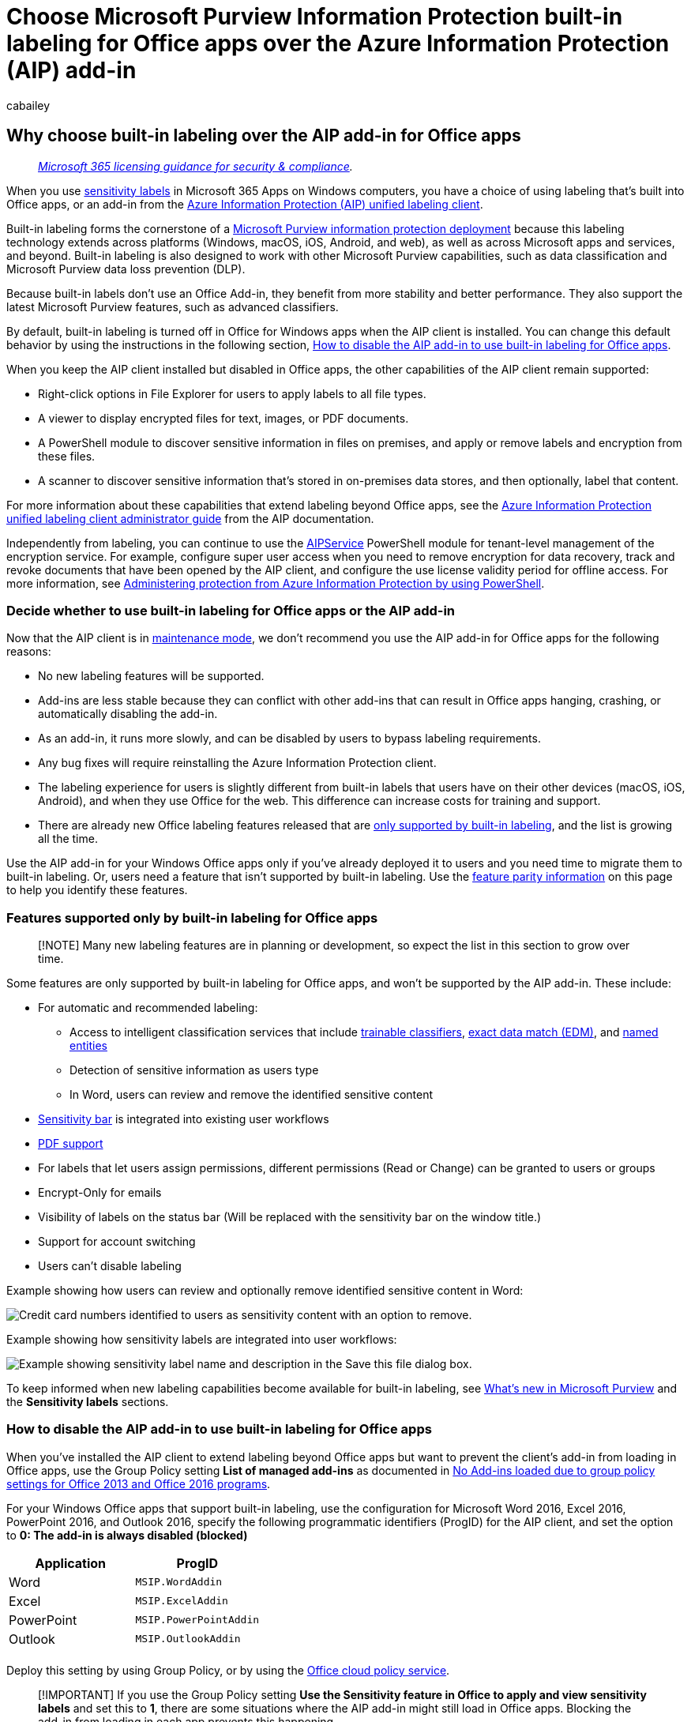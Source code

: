 = Choose Microsoft Purview Information Protection built-in labeling for Office apps over the Azure Information Protection (AIP) add-in
:audience: Admin
:author: cabailey
:description: When you use the Azure Information Protection (AIP) unified labeling client, understand the advantages of using built-in labeling for Office apps rather than the AIP add-in.
:f1.keywords: ["CSH"]
:manager: laurawi
:ms.author: cabailey
:ms.collection: ["M365-security-compliance", "tier1"]
:ms.date:
:ms.localizationpriority: high
:ms.service: O365-seccomp
:ms.topic: conceptual
:search.appverid: ["MOE150", "MET150"]

== Why choose built-in labeling over the AIP add-in for Office apps

____
_link:/office365/servicedescriptions/microsoft-365-service-descriptions/microsoft-365-tenantlevel-services-licensing-guidance/microsoft-365-security-compliance-licensing-guidance[Microsoft 365 licensing guidance for security & compliance]._
____

When you use xref:sensitivity-labels.adoc[sensitivity labels] in Microsoft 365 Apps on Windows computers, you have a choice of using labeling that's built into Office apps, or an add-in from the link:/azure/information-protection/rms-client/aip-clientv2[Azure Information Protection (AIP) unified labeling client].

Built-in labeling forms the cornerstone of a xref:information-protection-solution.adoc[Microsoft Purview information protection deployment] because this labeling technology extends across platforms (Windows, macOS, iOS, Android, and web), as well as across Microsoft apps and services, and beyond.
Built-in labeling is also designed to work with other Microsoft Purview capabilities, such as data classification and Microsoft Purview data loss prevention (DLP).

Because built-in labels don't use an Office Add-in, they benefit from more stability and better performance.
They also support the latest Microsoft Purview features, such as advanced classifiers.

By default, built-in labeling is turned off in Office for Windows apps when the AIP client is installed.
You can change this default behavior by using the instructions in the following section, <<how-to-disable-the-aip-add-in-to-use-built-in-labeling-for-office-apps,How to disable the AIP add-in to use built-in labeling for Office apps>>.

When you keep the AIP client installed but disabled in Office apps, the other capabilities of the AIP client remain supported:

* Right-click options in File Explorer for users to apply labels to all file types.
* A viewer to display encrypted files for text, images, or PDF documents.
* A PowerShell module to discover sensitive information in files on premises, and apply or remove labels and encryption from these files.
* A scanner to discover sensitive information that's stored in on-premises data stores, and then optionally, label that content.

For more information about these capabilities that extend labeling beyond Office apps, see the link:/azure/information-protection/rms-client/clientv2-admin-guide[Azure Information Protection unified labeling client administrator guide] from the AIP documentation.

Independently from labeling, you can continue to use the link:/powershell/module/aipservice[AIPService] PowerShell module for tenant-level management of the encryption service.
For example, configure super user access when you need to remove encryption for data recovery, track and revoke documents that have been opened by the AIP client, and configure the use license validity period for offline access.
For more information, see link:/azure/information-protection/administer-powershell[Administering protection from Azure Information Protection by using PowerShell].

=== Decide whether to use built-in labeling for Office apps or the AIP add-in

Now that the AIP client is in https://techcommunity.microsoft.com/t5/security-compliance-and-identity/announcing-aip-unified-labeling-client-maintenance-mode-and/ba-p/3043613[maintenance mode], we don't recommend you use the AIP add-in for Office apps for the following reasons:

* No new labeling features will be supported.
* Add-ins are less stable because they can conflict with other add-ins that can result in Office apps hanging, crashing, or automatically disabling the add-in.
* As an add-in, it runs more slowly, and can be disabled by users to bypass labeling requirements.
* Any bug fixes will require reinstalling the Azure Information Protection client.
* The labeling experience for users is slightly different from built-in labels that users have on their other devices (macOS, iOS, Android), and when they use Office for the web.
This difference can increase costs for training and support.
* There are already new Office labeling features released that are <<features-supported-only-by-built-in-labeling-for-office-apps,only supported by built-in labeling>>, and the list is growing all the time.

Use the AIP add-in for your Windows Office apps only if you've already deployed it to users and you need time to migrate them to built-in labeling.
Or, users need a feature that isn't supported by built-in labeling.
Use the <<feature-parity-for-built-in-labeling-and-the-aip-add-in-for-office-apps,feature parity information>> on this page to help you identify these features.

=== Features supported only by built-in labeling for Office apps

____
[!NOTE] Many new labeling features are in planning or development, so expect the list in this section to grow over time.
____

Some features are only supported by built-in labeling for Office apps, and won't be supported by the AIP add-in.
These include:

* For automatic and recommended labeling:
 ** Access to intelligent classification services that include xref:classifier-learn-about.adoc[trainable classifiers], xref:sit-learn-about-exact-data-match-based-sits.adoc[exact data match (EDM)], and xref:named-entities-learn.adoc[named entities]
 ** Detection of sensitive information as users type
 ** In Word, users can review and remove the identified sensitive content
* link:sensitivity-labels-office-apps.md#sensitivity-bar[Sensitivity bar] is integrated into existing user workflows
* link:sensitivity-labels-office-apps.md#pdf-support[PDF support]
* For labels that let users assign permissions, different permissions (Read or Change) can be granted to users or groups
* Encrypt-Only for emails
* Visibility of labels on the status bar (Will be replaced with the sensitivity bar on the window title.)
* Support for account switching
* Users can't disable labeling

Example showing how users can review and optionally remove identified sensitive content in Word:

image::../media/detect-sensitive-content.png[Credit card numbers identified to users as sensitivity content with an option to remove.]

Example showing how sensitivity labels are integrated into user workflows:

image::../media/sensitivity-label-in-save-dialog.png[Example showing sensitivity label name and description in the Save this file dialog box.]

To keep informed when new labeling capabilities become available for built-in labeling, see xref:whats-new.adoc[What's new in Microsoft Purview] and the *Sensitivity labels* sections.

=== How to disable the AIP add-in to use built-in labeling for Office apps

When you've installed the AIP client to extend labeling beyond Office apps but want to prevent the client's add-in from loading in Office apps, use the Group Policy setting *List of managed add-ins* as documented in https://support.microsoft.com/help/2733070/no-add-ins-loaded-due-to-group-policy-settings-for-office-2013-and-off[No Add-ins loaded due to group policy settings for Office 2013 and Office 2016 programs].

For your Windows Office apps that support built-in labeling, use the configuration for Microsoft Word 2016, Excel 2016, PowerPoint 2016, and Outlook 2016, specify the following programmatic identifiers (ProgID) for the AIP client, and set the option to *0: The add-in is always disabled (blocked)*

|===
| Application | ProgID

| Word
| `MSIP.WordAddin`

| Excel
| `MSIP.ExcelAddin`

| PowerPoint
| `MSIP.PowerPointAddin`

| Outlook
| `MSIP.OutlookAddin`

|
|
|===

Deploy this setting by using Group Policy, or by using the link:/DeployOffice/overview-office-cloud-policy-service[Office cloud policy service].

____
[!IMPORTANT] If you use the Group Policy setting *Use the Sensitivity feature in Office to apply and view sensitivity labels* and set this to *1*, there are some situations where the AIP add-in might still load in Office apps.
Blocking the add-in from loading in each app prevents this happening.
____

Alternatively, you can interactively disable or remove the *Microsoft Azure Information Protection* Office Add-in from Word, Excel, PowerPoint, and Outlook.
This method is suitable for a single computer, and ad-hoc testing.
For instructions, see https://support.office.com/article/16278816-1948-4028-91e5-76dca5380f8d[View, manage, and install add-ins in Office programs].

Whichever method you choose, the changes take effect when Office apps restart.

If after making these changes the *Sensitivity* button doesn't display on the Office ribbon, check whether sensitivity labeling has been link:sensitivity-labels-office-apps.md#if-you-need-to-turn-off-built-in-labeling-in-office-apps-on-windows[turned off].
Although this isn't the default configuration, an administrator might have explicitly set this configuration by using Group Policy or by directly editing the registry.

____
[!NOTE] Built-in labels require a subscription edition of Office apps.
If you have standalone editions of Office, sometimes called "Office Perpetual", we recommend you upgrade to Microsoft 365 Apps for Enterprise to benefit from the link:sensitivity-labels-office-apps.md#support-for-sensitivity-label-capabilities-in-apps[latest labeling capabilities].
____

Remember, when you use this method to disable the AIP add-in, you can still use the AIP client to extend labeling beyond Office apps.

=== Feature parity for built-in labeling and the AIP add-in for Office apps

Many of the labeling features supported by the AIP add-in are now supported by built-in labeling.
For a more detailed list of capabilities, minimum versions that might be needed, and configuration information, see xref:sensitivity-labels-office-apps.adoc[Manage sensitivity labels in Office apps].

More features are planned and in development.
If there's a specific feature that you're interested in, check the https://www.microsoft.com/microsoft-365/roadmap?filters=Microsoft%20Information%20Protection&searchterms=label[Microsoft 365 roadmap] and consider joining the https://aka.ms/MIP/PreviewRing[Microsoft Information Protection in Office Private Preview].

Use the following information to help you identify if you're using a feature from the AIP add-in that isn't yet supported by built-in labeling:

[cols="<,^"]
|===
| AIP add-in feature or capability | Built-in labeling

| *Category: General*
|

| Central reporting and auditing
| image:../media/yes-icon.png[Supported.] + link:sensitivity-labels-office-apps.md#auditing-labeling-activities[Learn more]

| Government Cloud
| image:../media/yes-icon.png[Supported.]

| Admin can disable labeling + - All apps
| image:../media/yes-icon.png[Supported.] + link:sensitivity-labels-office-apps.md#if-you-need-to-turn-off-built-in-labeling-in-office-apps-on-windows[Learn more]

| Admin can disable labeling + - Per app
| In planning or development

| *Category: User Experience*
|

| Labeling button on the ribbon
| image:../media/yes-icon.png[Supported.]

| Multilanguage support for label names and tooltips
| image:../media/yes-icon.png[Supported.] + link:create-sensitivity-labels.md#example-configuration-to-configure-a-sensitivity-label-for-different-languages[Learn more]

| Visibility of labels on a toolbar
| image:../media/yes-icon.png[Supported.] + link:sensitivity-labels-office-apps.md#sensitivity-bar[Learn more]

| Label colors
| image:../media/yes-icon.png[Supported.] + link:sensitivity-labels-office-apps.md#label-colors[Learn more]

| *Category: Labeling actions*
|

| Manual labeling
| image:../media/yes-icon.png[Supported.] + https://support.microsoft.com/office/apply-sensitivity-labels-to-your-files-and-email-in-office-2f96e7cd-d5a4-403b-8bd7-4cc636bae0f9[Learn more]

| Mandatory labeling
| image:../media/yes-icon.png[Supported.] + link:sensitivity-labels.md#what-label-policies-can-do[Learn more]

| Default labeling + - New and existing items + - Separate settings for email
| image:../media/yes-icon.png[Supported.] + link:sensitivity-labels.md#what-label-policies-can-do[Learn more]

| Recommended or automatic
| image:../media/yes-icon.png[Supported.] + link:apply-sensitivity-label-automatically.md#how-to-configure-auto-labeling-for-office-apps[Learn more]

| Downgrade justification
| image:../media/yes-icon.png[Supported.] + link:sensitivity-labels.md#what-label-policies-can-do[Learn more]

| *Category: Visual markings*
|

| Headers, footers, watermark
| image:../media/yes-icon.png[Supported.] + link:sensitivity-labels.md#what-label-policies-can-do[Learn more]

| Dynamic markings
| image:../media/yes-icon.png[Supported.] + link:sensitivity-labels-office-apps.md#dynamic-markings-with-variables[Learn more]

| Per app visual marking
| image:../media/yes-icon.png[Supported.] + link:sensitivity-labels-office-apps.md#setting-different-visual-markings-for-word-excel-powerpoint-and-outlook[Learn more]

| *Category: Encryption*
|

| Admin-defined permissions
| image:../media/yes-icon.png[Supported.] + link:encryption-sensitivity-labels.md#assign-permissions-now[Learn more]

| User-defined permissions + - Do Not Forward for Outlook + - User and group custom permissions for Word, Excel, PowerPoint
| image:../media/yes-icon.png[Supported.] + link:encryption-sensitivity-labels.md#let-users-assign-permissions[Learn more]

| User-defined permissions + - Organization-wide custom permissions by specifying domains for Word, Excel, PowerPoint
| link:encryption-sensitivity-labels.md#support-for-organization-wide-custom-permissions[In preview]

| Co-authoring and AutoSave
| image:../media/yes-icon.png[Supported.] + xref:sensitivity-labels-coauthoring.adoc[Learn more]

| Double key encryption
| In planning or development

| Document revocation for users
| Under review

|
|
|===

==== Support for PowerShell advanced settings

The AIP client supports many customizations by using link:/azure/information-protection/rms-client/clientv2-admin-guide-customizations#configuring-advanced-settings-for-the-client-via-powershell[PowerShell advanced settings].
Some of these advanced settings are now supported by built-in labeling, as documented in link:/powershell/module/exchange/new-label[New-Label] or link:/powershell/module/exchange/set-label[Set-Label], and link:/powershell/module/exchange/new-labelpolicy[New-LabelPolicy] or link:/powershell/module/exchange/set-labelpolicy[Set-LabelPolicy].

However, you might find you don't need to use PowerShell to configure the supported settings because they're included in the standard configuration from the Microsoft Purview compliance portal.
For example, the ability to turn off mandatory labeling for Outlook and set a different default label.

The following configurations from the AIP add-in aren't yet supported by built-in labeling include:

* link:/azure/information-protection/rms-client/clientv2-admin-guide-customizations#for-email-messages-with-attachments-apply-a-label-that-matches-the-highest-classification-of-those-attachments[Label inheritance from email attachments]
* link:/azure/information-protection/rms-client/clientv2-admin-guide-customizations#configure-a-label-to-apply-smime-protection-in-outlook[S/MIME for Outlook]
 ** This setting is starting to link:sensitivity-labels-office-apps.md#configure-a-label-to-apply-smime-protection-in-outlook[roll out in preview for built-in labeling across all platforms]
* link:/azure/information-protection/rms-client/clientv2-admin-guide-customizations#implement-pop-up-messages-in-outlook-that-warn-justify-or-block-emails-being-sent[Oversharing popup messages for Outlook]
* link:/azure/information-protection/rms-client/clientv2-admin-guide-customizations#specify-a-default-sublabel-for-a-parent-label[Default sublabel for a parent label]
* link:/azure/information-protection/rms-client/clientv2-admin-guide-customizations#remove-headers-and-footers-from-other-labeling-solution[Remove external content markings]

=== Features not planned to be supported by built-in labeling for Office apps

Although new capabilities for built-in labeling are being added all the time, the AIP Office Add-in supports the following capabilities that aren't planned to be available in future releases for built-in labeling:

* Application of labels to Microsoft Office 97-2003 formats, such as .doc files
* Local usage logging to the Windows event log
* Permanently disconnected computers
* Standalone editions of Office (sometimes called "Office Perpetual") rather than subscription-based

=== Next steps

For instructions to create and configure these labeling capabilities, see xref:create-sensitivity-labels.adoc[Create and configure sensitivity labels and their policies].

____
[!TIP] If you already have sensitivity labels in the Microsoft Purview compliance portal, you won't be eligible for the automatic creation of default labels.
However, you might still find it useful to reference their configuration: link:mip-easy-trials.md#default-sensitivity-labels[Default sensitivity labels].
____
